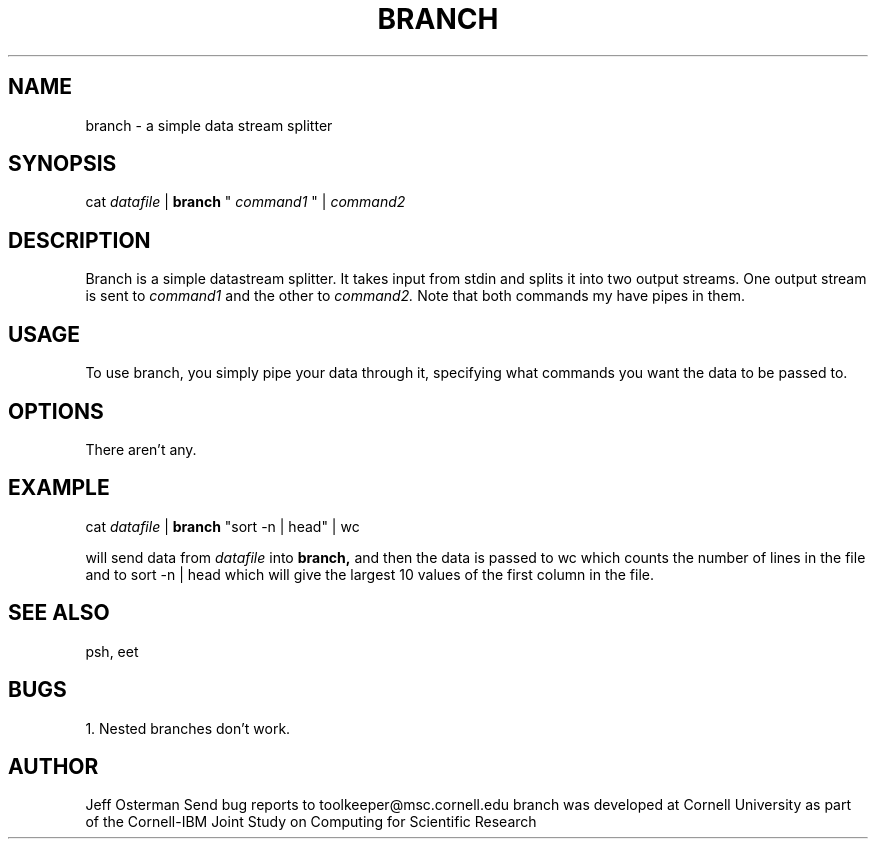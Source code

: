 
.hy 0
.TH BRANCH 1 "17 April 1991"
.ad

.SH NAME
branch - a simple data stream splitter

.SH SYNOPSIS

cat 
.I datafile 
|
.B branch 
"
.I "command1" 
"
| 
.I command2

.SH DESCRIPTION
Branch is a simple datastream splitter.  It takes input from stdin and
splits it into two output streams.  One output stream is sent to 
.I command1
and the other to 
.I command2.
Note that both commands my have pipes in them.

.SH USAGE
To use branch, you simply pipe your data through it, specifying what commands
you want the data to be passed to.

.SH OPTIONS
There aren't any.

.SH EXAMPLE
.sp 1
cat 
.I datafile 
| 
.B branch 
"sort -n | head" | wc
.sp 1
will send data from 
.I datafile 
into 
.B branch,
and then the data is passed to wc which counts the number of lines in the
file and to sort -n | head which will give the largest 10 values of the
first column in the file.

.SH "SEE ALSO"
psh, eet

.SH BUGS
1. Nested branches don't work.

.SH AUTHOR
Jeff Osterman
.sp1
Send bug reports to toolkeeper@msc.cornell.edu
.sp1
branch was developed at Cornell University as part of the Cornell-IBM Joint
Study on Computing for Scientific Research


